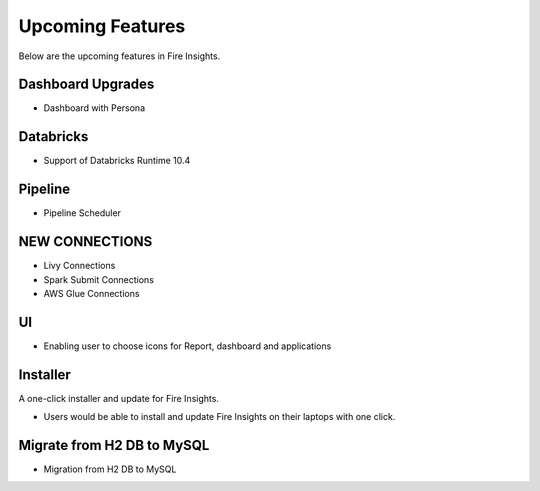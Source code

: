 Upcoming Features
=================

Below are the upcoming features in Fire Insights.

Dashboard Upgrades
----------

- Dashboard with Persona

Databricks
----------------

- Support of Databricks Runtime 10.4

Pipeline
-------

- Pipeline Scheduler

NEW CONNECTIONS
----------

- Livy Connections 
- Spark Submit Connections
- AWS Glue Connections

UI
---

- Enabling user to choose icons for Report, dashboard and applications



Installer
---------

A one-click installer and update for Fire Insights.

- Users would be able to install and update Fire Insights on their laptops with one click.

Migrate from H2 DB to MySQL
--------------

- Migration from H2 DB to MySQL

